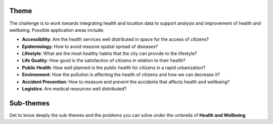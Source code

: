 .. figure:: ./../_static/theme.png

Theme
=======


The challenge is to work towards integrating health and location data to support analysis and improvement of health and wellbeing.
Possible application areas include:

- **Accessibility**: Are the health services well distributed in space for the access of citizens?
- **Epidemiology**: How to avoid massive spatial spread of diseases?
- **Lifestyle**: What are the most healthy habits that the city can provide to the lifestyle?
- **Life Quality**: How good is the satisfaction of citizens in relation to their health?
- **Public Health**: How well planned is the public health for citizens in a rapid urbanization?
- **Environment**: How the pollution is affecting the health of citizens and how we can decrease it?
- **Accident Prevention**: How to measure and prevent the accidents that affects health and wellbeing?
- **Logistics**: Are medical resources well distributed?

Sub-themes
============

Get to know deeply the sub-themes and the problems you can solve under the umbrella of **Health and Wellbeing**


.. raw:: html

    <iframe src="https://docs.google.com/presentation/d/e/2PACX-1vQu3CgQUS4kyJW_7ZdnqZvvrOTXGNt-YZTpGYX_apxqIPuNsF5Gn7Q__27UyCxzCA/embed?start=false&loop=false&delayms=3000" frameborder="0" width="1248" height="701" allowfullscreen="true" mozallowfullscreen="true" webkitallowfullscreen="true"></iframe>

